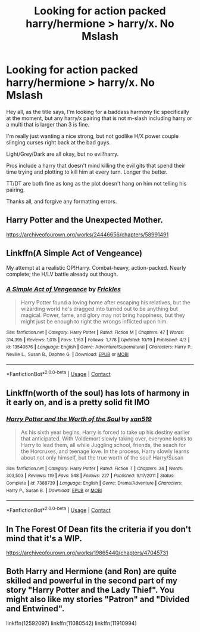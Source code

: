 #+TITLE: Looking for action packed harry/hermione > harry/x. No Mslash

* Looking for action packed harry/hermione > harry/x. No Mslash
:PROPERTIES:
:Author: Cocaiinee00
:Score: 4
:DateUnix: 1603649781.0
:DateShort: 2020-Oct-25
:FlairText: Request
:END:
Hey all, as the title says, I'm looking for a baddass harmony fic specifically at the moment, but any harry/x pairing that is not m-slash including harry or a multi that is larger than 3 is fine.

I'm really just wanting a nice strong, but not godlike H/X power couple slinging curses right back at the bad guys.

Light/Grey/Dark are all okay, but no evil!harry.

Pros include a harry that doesn't mind killing the evil gits that spend their time trying and plotting to kill him at every turn. Longer the better.

TT/DT are both fine as long as the plot doesn't hang on him not telling his pairing.

Thanks all, and forgive any formatting errors.


** Harry Potter and the Unexpected Mother.

[[https://archiveofourown.org/works/24446656/chapters/58991491]]
:PROPERTIES:
:Author: OldMarvelRPGFan
:Score: 1
:DateUnix: 1603657327.0
:DateShort: 2020-Oct-25
:END:


** Linkffn(A Simple Act of Vengeance)

My attempt at a realistic OP!Harry. Combat-heavy, action-packed. Nearly complete; the H/LV battle already out though.
:PROPERTIES:
:Score: 1
:DateUnix: 1603658698.0
:DateShort: 2020-Oct-26
:END:

*** [[https://www.fanfiction.net/s/13540876/1/][*/A Simple Act of Vengeance/*]] by [[https://www.fanfiction.net/u/13265614/Frickles][/Frickles/]]

#+begin_quote
  Harry Potter found a loving home after escaping his relatives, but the wizarding world he's dragged into turned out to be anything but magical. Power, fame, and glory may not bring happiness, but they might just be enough to right the wrongs inflicted upon him.
#+end_quote

^{/Site/:} ^{fanfiction.net} ^{*|*} ^{/Category/:} ^{Harry} ^{Potter} ^{*|*} ^{/Rated/:} ^{Fiction} ^{M} ^{*|*} ^{/Chapters/:} ^{47} ^{*|*} ^{/Words/:} ^{314,395} ^{*|*} ^{/Reviews/:} ^{1,015} ^{*|*} ^{/Favs/:} ^{1,163} ^{*|*} ^{/Follows/:} ^{1,778} ^{*|*} ^{/Updated/:} ^{10/19} ^{*|*} ^{/Published/:} ^{4/3} ^{*|*} ^{/id/:} ^{13540876} ^{*|*} ^{/Language/:} ^{English} ^{*|*} ^{/Genre/:} ^{Adventure/Supernatural} ^{*|*} ^{/Characters/:} ^{Harry} ^{P.,} ^{Neville} ^{L.,} ^{Susan} ^{B.,} ^{Daphne} ^{G.} ^{*|*} ^{/Download/:} ^{[[http://www.ff2ebook.com/old/ffn-bot/index.php?id=13540876&source=ff&filetype=epub][EPUB]]} ^{or} ^{[[http://www.ff2ebook.com/old/ffn-bot/index.php?id=13540876&source=ff&filetype=mobi][MOBI]]}

--------------

*FanfictionBot*^{2.0.0-beta} | [[https://github.com/FanfictionBot/reddit-ffn-bot/wiki/Usage][Usage]] | [[https://www.reddit.com/message/compose?to=tusing][Contact]]
:PROPERTIES:
:Author: FanfictionBot
:Score: 1
:DateUnix: 1603658719.0
:DateShort: 2020-Oct-26
:END:


** Linkffn(worth of the soul) has lots of harmony in it early on, and is a pretty solid fit IMO
:PROPERTIES:
:Author: kdbvols
:Score: 1
:DateUnix: 1603659128.0
:DateShort: 2020-Oct-26
:END:

*** [[https://www.fanfiction.net/s/7388739/1/][*/Harry Potter and the Worth of the Soul/*]] by [[https://www.fanfiction.net/u/3249235/xan519][/xan519/]]

#+begin_quote
  As his sixth year begins, Harry is forced to take up his destiny earlier that anticipated. With Voldemort slowly taking over, everyone looks to Harry to lead them, all while Juggling school, friends, the seach for the Horcruxes, and teenage love. In the process, Harry slowly learns about not only himself, but the true worth of the soul! Harry/Susan
#+end_quote

^{/Site/:} ^{fanfiction.net} ^{*|*} ^{/Category/:} ^{Harry} ^{Potter} ^{*|*} ^{/Rated/:} ^{Fiction} ^{T} ^{*|*} ^{/Chapters/:} ^{34} ^{*|*} ^{/Words/:} ^{303,503} ^{*|*} ^{/Reviews/:} ^{119} ^{*|*} ^{/Favs/:} ^{548} ^{*|*} ^{/Follows/:} ^{227} ^{*|*} ^{/Published/:} ^{9/17/2011} ^{*|*} ^{/Status/:} ^{Complete} ^{*|*} ^{/id/:} ^{7388739} ^{*|*} ^{/Language/:} ^{English} ^{*|*} ^{/Genre/:} ^{Drama/Adventure} ^{*|*} ^{/Characters/:} ^{Harry} ^{P.,} ^{Susan} ^{B.} ^{*|*} ^{/Download/:} ^{[[http://www.ff2ebook.com/old/ffn-bot/index.php?id=7388739&source=ff&filetype=epub][EPUB]]} ^{or} ^{[[http://www.ff2ebook.com/old/ffn-bot/index.php?id=7388739&source=ff&filetype=mobi][MOBI]]}

--------------

*FanfictionBot*^{2.0.0-beta} | [[https://github.com/FanfictionBot/reddit-ffn-bot/wiki/Usage][Usage]] | [[https://www.reddit.com/message/compose?to=tusing][Contact]]
:PROPERTIES:
:Author: FanfictionBot
:Score: 1
:DateUnix: 1603659155.0
:DateShort: 2020-Oct-26
:END:


** In The Forest Of Dean fits the criteria if you don't mind that it's a WIP.

[[https://archiveofourown.org/works/19865440/chapters/47045731]]
:PROPERTIES:
:Author: LadyVengeance29
:Score: 1
:DateUnix: 1603653244.0
:DateShort: 2020-Oct-25
:END:


** Both Harry and Hermione (and Ron) are quite skilled and powerful in the second part of my story "Harry Potter and the Lady Thief". You might also like my stories "Patron" and "Divided and Entwined".

linkffn(12592097) linkffn(11080542) linkffn(11910994)
:PROPERTIES:
:Author: Starfox5
:Score: 0
:DateUnix: 1603664765.0
:DateShort: 2020-Oct-26
:END:
